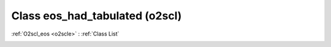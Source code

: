Class eos_had_tabulated (o2scl)
===============================

:ref:`O2scl_eos <o2scle>` : :ref:`Class List`

.. _eos_had_tabulated:

.. doxygenclass:: o2scl::eos_had_tabulated
